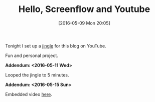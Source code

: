 #+BLOG: wisdomandwonder
#+POSTID: 10223
#+DATE: [2016-05-09 Mon 20:05]
#+OPTIONS: toc:nil num:nil todo:nil pri:nil tags:nil ^:nil
#+CATEGORY: Article
#+TAGS: Screencasting, Blogging, Utility, Video, ScreenFlow
#+TITLE: Hello, Screenflow and Youtube

Tonight I set up a [[https://youtu.be/wbrXYkZkmhU][jingle]] for this blog on YouTube.

Fun and personal project.

*Addendum: <2016-05-11 Wed>*

Looped the jingle to 5 minutes.

*Addendum: <2016-05-15 Sun>*

Embedded video [[yt:wbrXYkZkmhU][here]].
